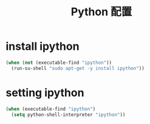 #+TITLE: Python 配置

* install ipython
#+BEGIN_SRC emacs-lisp
  (when (not (executable-find "ipython"))
    (run-su-shell "sudo apt-get -y install ipython"))
#+END_SRC

* setting ipython
#+BEGIN_SRC emacs-lisp
  (when (executable-find "ipython")
    (setq python-shell-interpreter "ipython"))
#+END_SRC
